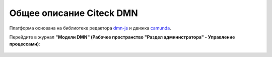 Общее описание Citeck DMN
==========================

.. _ecos_dmn:

Платформа основана на библиотеке редактора `dmn-js <https://bpmn.io/toolkit/dmn-js/>`_ и движка `camunda <https://camunda.com/>`_.

Перейдите в журнал **"Модели DMN" (Рабочее пространство "Раздел администратора" - Управление процессами)**:

 .. image:: _static/dmn_01.png
       :width: 600
       :align: center
